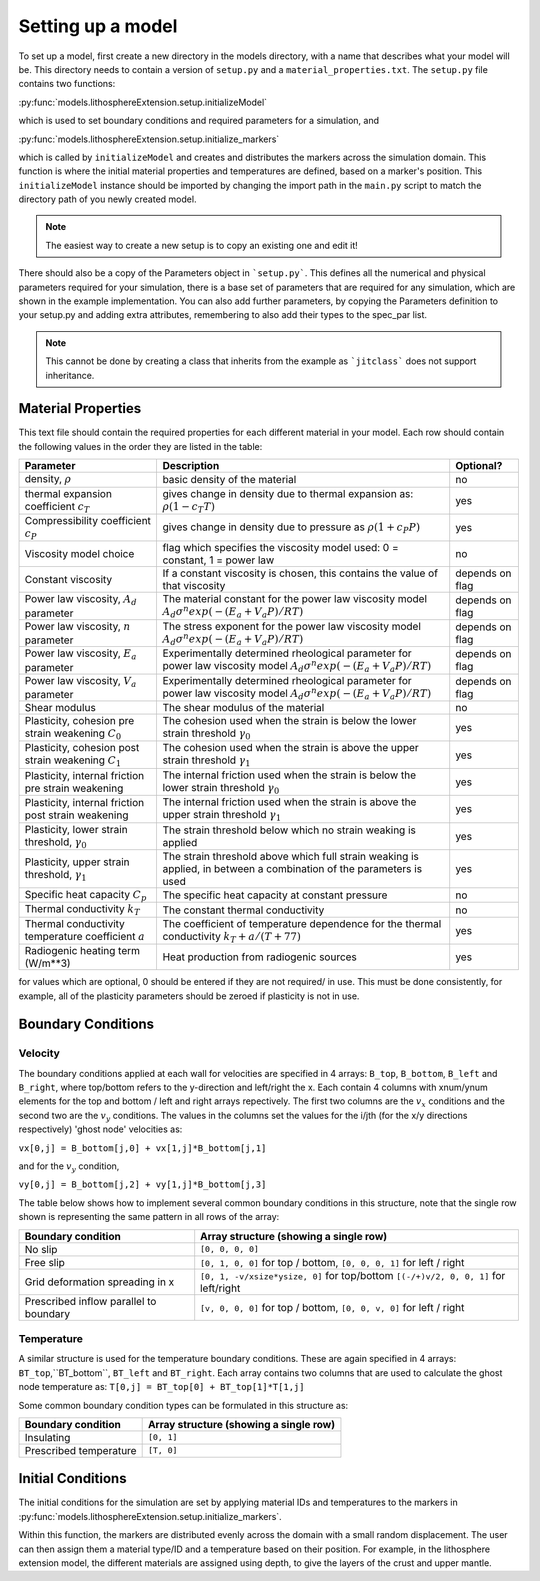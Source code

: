 Setting up a model
==================

To set up a model, first create a new directory in the models directory, with a name that describes what your model will be.  This directory needs to contain a version of ``setup.py`` and a ``material_properties.txt``.  The ``setup.py`` file contains two functions:

:py:func:`models.lithosphereExtension.setup.initializeModel`

which is used to set boundary conditions and required parameters for a simulation, and

:py:func:`models.lithosphereExtension.setup.initialize_markers`

which is called by ``initializeModel`` and creates and distributes the markers across the simulation domain.  This function is where the initial material properties and temperatures are defined, based on a marker's position.  This ``initializeModel`` instance should be imported by changing the import path in the ``main.py`` script to match the directory path of you newly created model. 

.. note:: The easiest way to create a new setup is to copy an existing one and edit it! 

There should also be a copy of the Parameters object in ```setup.py```.  This defines all the numerical and physical parameters required for your simulation, there is a base set of parameters that are required for any simulation, which are shown in the example implementation.  You can also add further parameters, by copying the Parameters definition to your setup.py and adding extra attributes, remembering to also add their types to the spec_par list.
  
.. note:: This cannot be done by creating a class that inherits from the example as ```jitclass``` does not support inheritance.

Material Properties
-------------------
This text file should contain the required properties for each different material in your model.  Each row should contain the following values in the order they are listed in the table:

+------------------------+-----------------------------------------+-----------+
| Parameter              | Description                             | Optional? |
+========================+=========================================+===========+
| density, :math:`\rho`  | basic density of the material           | no        |
+------------------------+-----------------------------------------+-----------+
| thermal expansion      | gives change in density due to thermal  | yes       |
| coefficient :math:`c_T`| expansion as: :math:`\rho (1 - c_T T)`  |           |
+------------------------+-----------------------------------------+-----------+
| Compressibility        | gives change in density due to pressure | yes       |
| coefficient :math:`c_P`| as :math:`\rho (1 + c_P P)`             |           |
+------------------------+-----------------------------------------+-----------+
| Viscosity model        | flag which specifies the viscosity      | no        |
| choice                 | model used:                             |           |
|                        | 0 = constant, 1 = power law             |           |
+------------------------+-----------------------------------------+-----------+
| Constant viscosity     | If a constant viscosity is chosen, this | depends   |
|                        | contains the value of that viscosity    | on flag   |
+------------------------+-----------------------------------------+-----------+
| Power law viscosity,   | The material constant for the           | depends   |
| :math:`A_d` parameter  | power law viscosity model               | on flag   |
|                        | :math:`A_d\sigma^n exp(-(E_a+V_a P)/RT)`|           |
+------------------------+-----------------------------------------+-----------+
| Power law viscosity,   | The stress exponent for the             | depends   |
| :math:`n` parameter    | power law viscosity model               | on flag   |
|                        | :math:`A_d\sigma^n exp(-(E_a+V_a P)/RT)`|           |
+------------------------+-----------------------------------------+-----------+
| Power law viscosity,   | Experimentally determined rheological   | depends   |
| :math:`E_a` parameter  | parameter for power law viscosity model | on flag   |
|                        | :math:`A_d\sigma^n exp(-(E_a+V_a P)/RT)`|           |
+------------------------+-----------------------------------------+-----------+
| Power law viscosity,   | Experimentally determined rheological   | depends   |
| :math:`V_a` parameter  | parameter for power law viscosity model | on flag   |
|                        | :math:`A_d\sigma^n exp(-(E_a+V_a P)/RT)`|           |
+------------------------+-----------------------------------------+-----------+
| Shear modulus          | The shear modulus of the material       | no        |
+------------------------+-----------------------------------------+-----------+
| Plasticity, cohesion   | The cohesion used when the strain is    | yes       |
| pre strain weakening   | below the lower strain threshold        |           |
| :math:`C_0`            | :math:`\gamma_0`                        |           |
+------------------------+-----------------------------------------+-----------+
| Plasticity, cohesion   | The cohesion used when the strain is    | yes       |
| post strain weakening  | above the upper strain threshold        |           |
| :math:`C_1`            | :math:`\gamma_1`                        |           |
+------------------------+-----------------------------------------+-----------+
| Plasticity, internal   | The internal friction used when the     | yes       |
| friction pre strain    | strain is below the lower strain        |           |
| weakening              | threshold  :math:`\gamma_0`             |           |
+------------------------+-----------------------------------------+-----------+
| Plasticity, internal   | The internal friction used when the     | yes       |
| friction post strain   | strain is above the upper strain        |           |
| weakening              | threshold  :math:`\gamma_1`             |           |
+------------------------+-----------------------------------------+-----------+
| Plasticity, lower      | The strain threshold below which no     | yes       |
| strain threshold,      | strain weaking is applied               |           |
| :math:`\gamma_0`       |                                         |           |
+------------------------+-----------------------------------------+-----------+
| Plasticity, upper      | The strain threshold above which full   | yes       |
| strain threshold,      | strain weaking is applied, in between   |           |
| :math:`\gamma_1`       | a combination of the parameters is used |           |
+------------------------+-----------------------------------------+-----------+
| Specific heat capacity | The specific heat capacity at constant  | no        |
| :math:`C_p`            | pressure                                |           |
+------------------------+-----------------------------------------+-----------+
| Thermal conductivity   | The constant thermal conductivity       | no        |
| :math:`k_T`            |                                         |           |
+------------------------+-----------------------------------------+-----------+
| Thermal conductivity   | The coefficient of temperature          | yes       |
| temperature coefficient| dependence for the thermal conductivity |           |
| :math:`a`              | :math:`k_T + a/(T+77)`                  |           |
+------------------------+-----------------------------------------+-----------+
| Radiogenic heating     | Heat production from radiogenic sources | yes       |
| term (W/m**3)          |                                         |           |
+------------------------+-----------------------------------------+-----------+

for values which are optional, 0 should be entered if they are not required/ in use.  This must be done consistently, for example, all of the plasticity parameters should be zeroed if plasticity is not in use.


Boundary Conditions
-------------------

Velocity
^^^^^^^^

The boundary conditions applied at each wall for velocities are specified in 4 arrays: ``B_top``, ``B_bottom``, ``B_left`` and ``B_right``, where top/bottom refers to the y-direction and left/right the x.  Each contain 4 columns with xnum/ynum elements for the top and bottom / left and right arrays repectively.  The first two columns are the :math:`v_x` conditions and the second two are the :math:`v_y` conditions.  The values in the columns set the values for the i/jth (for the x/y directions respectively) 'ghost node' velocities as:

``vx[0,j] = B_bottom[j,0] + vx[1,j]*B_bottom[j,1]``

and for the :math:`v_y` condition,

``vy[0,j] = B_bottom[j,2] + vy[1,j]*B_bottom[j,3]``

The table below shows how to implement several common boundary conditions in this structure, note that the single row shown is representing the same pattern in all rows of the array:

+------------------------+----------------------------------------------+
| Boundary condition     | Array structure (showing a single row)       |
+========================+==============================================+
| No slip                | ``[0, 0, 0, 0]``                             |
+------------------------+----------------------------------------------+
| Free slip              | ``[0, 1, 0, 0]`` for top / bottom,           |
|                        | ``[0, 0, 0, 1]`` for left / right            |
+------------------------+----------------------------------------------+
| Grid deformation       | ``[0, 1, -v/xsize*ysize, 0]`` for top/bottom |
| spreading in x         | ``[(-/+)v/2, 0, 0, 1]`` for left/right       |
+------------------------+----------------------------------------------+
| Prescribed inflow      | ``[v, 0, 0, 0]`` for top / bottom,           |
| parallel to boundary   | ``[0, 0, v, 0]`` for left / right            |
+------------------------+----------------------------------------------+

Temperature
^^^^^^^^^^^

A similar structure is used for the temperature boundary conditions.  These are again specified in 4 arrays: ``BT_top``,``BT_bottom``, ``BT_left`` and ``BT_right``.  Each array contains two columns that are used to calculate the ghost node temperature as:
``T[0,j] = BT_top[0] + BT_top[1]*T[1,j]``

Some common boundary condition types can be formulated in this structure as:

+------------------------+------------------------+
| Boundary condition     | Array structure        |
|                        | (showing a single row) |
+========================+========================+
| Insulating             | ``[0, 1]``             |
+------------------------+------------------------+
| Prescribed temperature | ``[T, 0]``             |
+------------------------+------------------------+


Initial Conditions
------------------
The initial conditions for the simulation are set by applying material IDs and temperatures to the markers in :py:func:`models.lithosphereExtension.setup.initialize_markers`.

Within this function, the markers are distributed evenly across the domain with a small random displacement.  The user can then assign them a material type/ID and a temperature based on their position.  For example, in the lithosphere extension model, the different materials are assigned using depth, to give the layers of the crust and upper mantle.


